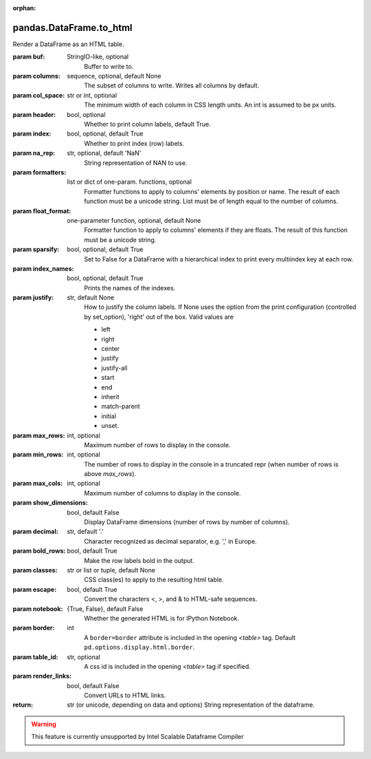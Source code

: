 .. _pandas.DataFrame.to_html:

:orphan:

pandas.DataFrame.to_html
************************

Render a DataFrame as an HTML table.

:param buf:
    StringIO-like, optional
        Buffer to write to.

:param columns:
    sequence, optional, default None
        The subset of columns to write. Writes all columns by default.

:param col_space:
    str or int, optional
        The minimum width of each column in CSS length units.  An int is assumed to be px units.

        .. versionadded:: 0.25.0

:param header:
    bool, optional
        Whether to print column labels, default True.

:param index:
    bool, optional, default True
        Whether to print index (row) labels.

:param na_rep:
    str, optional, default 'NaN'
        String representation of NAN to use.

:param formatters:
    list or dict of one-param. functions, optional
        Formatter functions to apply to columns' elements by position or
        name.
        The result of each function must be a unicode string.
        List must be of length equal to the number of columns.

:param float_format:
    one-parameter function, optional, default None
        Formatter function to apply to columns' elements if they are
        floats. The result of this function must be a unicode string.

:param sparsify:
    bool, optional, default True
        Set to False for a DataFrame with a hierarchical index to print
        every multiindex key at each row.

:param index_names:
    bool, optional, default True
        Prints the names of the indexes.

:param justify:
    str, default None
        How to justify the column labels. If None uses the option from
        the print configuration (controlled by set_option), 'right' out
        of the box. Valid values are

        - left
        - right
        - center
        - justify
        - justify-all
        - start
        - end
        - inherit
        - match-parent
        - initial
        - unset.

:param max_rows:
    int, optional
        Maximum number of rows to display in the console.

:param min_rows:
    int, optional
        The number of rows to display in the console in a truncated repr
        (when number of rows is above `max_rows`).

:param max_cols:
    int, optional
        Maximum number of columns to display in the console.

:param show_dimensions:
    bool, default False
        Display DataFrame dimensions (number of rows by number of columns).

:param decimal:
    str, default '.'
        Character recognized as decimal separator, e.g. ',' in Europe.

        .. versionadded:: 0.18.0

:param bold_rows:
    bool, default True
        Make the row labels bold in the output.

:param classes:
    str or list or tuple, default None
        CSS class(es) to apply to the resulting html table.

:param escape:
    bool, default True
        Convert the characters <, >, and & to HTML-safe sequences.

:param notebook:
    {True, False}, default False
        Whether the generated HTML is for IPython Notebook.

:param border:
    int
        A ``border=border`` attribute is included in the opening
        `<table>` tag. Default ``pd.options.display.html.border``.

        .. versionadded:: 0.19.0

:param table_id:
    str, optional
        A css id is included in the opening `<table>` tag if specified.

        .. versionadded:: 0.23.0

:param render_links:
    bool, default False
        Convert URLs to HTML links.

        .. versionadded:: 0.24.0

:return: str (or unicode, depending on data and options)
    String representation of the dataframe.



.. warning::
    This feature is currently unsupported by Intel Scalable Dataframe Compiler

